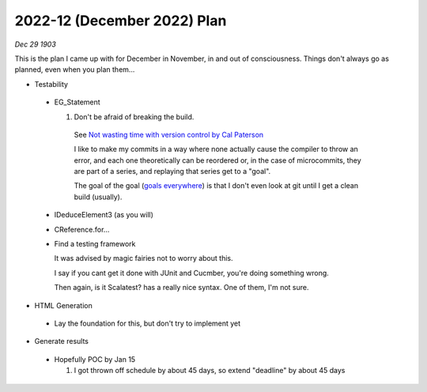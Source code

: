 2022-12 (December 2022) Plan
=============================

*Dec 29 1903*

This is the plan I came up with for December in November, in and out of consciousness.
Things don't always go as planned, even when you plan them...

- Testability

 * EG_Statement
   
   1. Don't be afraid of breaking the build.

     See `Not wasting time with version control by Cal Paterson <https://calpaterson.com/wasting-time.html>`__

     I like to make my commits in a way where none actually cause the compiler to throw an error, and each one 
     theoretically can be reordered or, in the case of microcommits, they are part of a series, and replaying 
     that series get to a "goal".

     The goal of the goal (`goals everywhere <https://medium.com/codex/5-harsh-truths-from-linus-torvalds-406ab20cea02>`__)
     is that I don't even look at git until I get a clean build (usually).

 * IDeduceElement3 (as you will)
 * CReference.for...

 * Find a testing framework

   It was advised by magic fairies not to worry about this.

   I say if you cant get it done with JUnit and Cucmber, you're doing something wrong.

   Then again, is it Scalatest? has a really nice syntax. One of them, I'm not sure.

- HTML Generation

 * Lay the foundation for this, but don't try to implement yet

- Generate results

 * Hopefully POC by Jan 15
   
   1. I got thrown off schedule by about 45 days, so extend "deadline" by about 45 days
